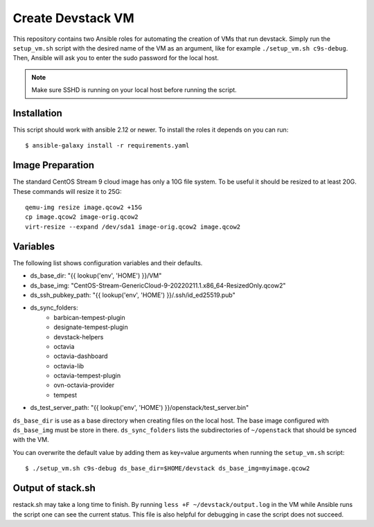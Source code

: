 ==================
Create Devstack VM
==================

This repository contains two Ansible roles for automating the creation of
VMs that run devstack. Simply run the ``setup_vm.sh`` script with the desired
name of the VM as an argument, like for example ``./setup_vm.sh c9s-debug``.
Then, Ansible will ask you to enter the sudo password for the local host.

.. Note:: Make sure SSHD is running on your local host before running the
    script.

Installation
============

This script should work with ansible 2.12 or newer. To install the roles
it depends on you can run::

    $ ansible-galaxy install -r requirements.yaml

Image Preparation
=================

The standard CentOS Stream 9 cloud image has only a 10G file system. To be
useful it should be resized to at least 20G. These commands will
resize it to 25G::

    qemu-img resize image.qcow2 +15G
    cp image.qcow2 image-orig.qcow2
    virt-resize --expand /dev/sda1 image-orig.qcow2 image.qcow2

Variables
=========

The following list shows configuration variables and their defaults.

* ds_base_dir: "{{ lookup('env', 'HOME') }}/VM"
* ds_base_img: "CentOS-Stream-GenericCloud-9-20220211.1.x86_64-ResizedOnly.qcow2"
* ds_ssh_pubkey_path: "{{ lookup('env', 'HOME') }}/.ssh/id_ed25519.pub"
* ds_sync_folders:
    - barbican-tempest-plugin
    - designate-tempest-plugin
    - devstack-helpers
    - octavia
    - octavia-dashboard
    - octavia-lib
    - octavia-tempest-plugin
    - ovn-octavia-provider
    - tempest
* ds_test_server_path: "{{ lookup('env', 'HOME') }}/openstack/test_server.bin"

``ds_base_dir`` is use as a base directory when creating files on the local
host. The base image configured with ``ds_base_img`` must be store in there.
``ds_sync_folders`` lists the subdirectories of ``~/openstack`` that should be
synced with the VM.

You can overwrite the default value by adding them as key=value arguments
when running the ``setup_vm.sh`` script::

    $ ./setup_vm.sh c9s-debug ds_base_dir=$HOME/devstack ds_base_img=myimage.qcow2

Output of stack.sh
==================

restack.sh may take a long time to finish. By running
``less +F ~/devstack/output.log`` in the VM while Ansible runs the script one
can see the current status. This file is also helpful for debugging in case
the script does not succeed.
